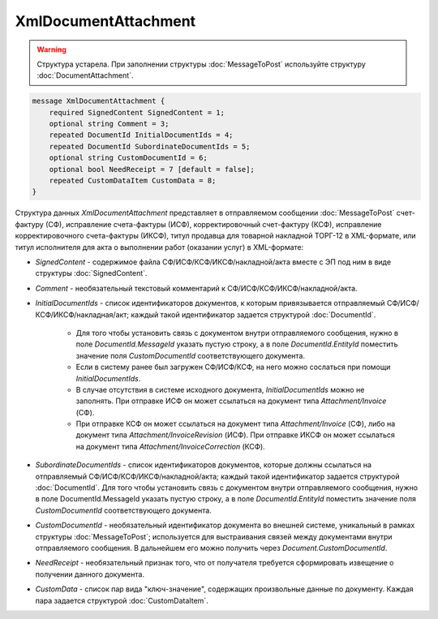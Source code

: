 XmlDocumentAttachment
=====================

.. warning::
	Структура устарела. При заполнении структуры :doc:`MessageToPost` используйте структуру :doc:`DocumentAttachment`.

.. code-block:: protobuf

    message XmlDocumentAttachment {
        required SignedContent SignedContent = 1;
        optional string Comment = 3;
        repeated DocumentId InitialDocumentIds = 4;
        repeated DocumentId SubordinateDocumentIds = 5;
        optional string CustomDocumentId = 6;
        optional bool NeedReceipt = 7 [default = false];
        repeated CustomDataItem CustomData = 8;
    }
        

Структура данных *XmlDocumentAttachment* представляет в отправляемом сообщении :doc:`MessageToPost` счет-фактуру (СФ), исправление счета-фактуры (ИСФ), корректировочный счет-фактуру (КСФ), исправление корректировочного счета-фактуры (ИКСФ), титул продавца для товарной накладной ТОРГ-12 в XML-формате, или титул исполнителя для акта о выполнении работ (оказании услуг) в XML-формате:

-  *SignedContent* - содержимое файла СФ/ИСФ/КСФ/ИКСФ/накладной/акта вместе с ЭП под ним в виде структуры :doc:`SignedContent`.

-  *Comment* - необязательный текстовый комментарий к СФ/ИСФ/КСФ/ИКСФ/накладной/акта.

-  *InitialDocumentIds* - список идентификаторов документов, к которым привязывается отправляемый СФ/ИСФ/КСФ/ИКСФ/накладная/акт; каждый такой идентификатор задается структурой :doc:`DocumentId`.

    -  Для того чтобы установить связь с документом внутри отправляемого сообщения, нужно в поле *DocumentId.MessageId* указать пустую строку, а в поле *DocumentId.EntityId* поместить значение поля *CustomDocumentId* соответствующего документа.
	
    -  Если в систему ранее был загружен СФ/ИСФ/КСФ, на него можно сослаться при помощи *InitialDocumentIds*.
	
    -  В случае отсутствия в системе исходного документа, *InitialDocumentIds* можно не заполнять. При отправке ИСФ он может ссылаться на документ типа *Attachment/Invoice* (СФ).
	
    -  При отправке КСФ он может ссылаться на документ типа *Attachment/Invoice* (СФ), либо на документ типа *Attachment/InvoiceRevision* (ИСФ). При	отправке ИКСФ он может ссылаться на документ типа *Attachment/InvoiceCorrection* (КСФ).

-  *SubordinateDocumentIds* - список идентификаторов документов, которые должны ссылаться на отправляемый СФ/ИСФ/КСФ/ИКСФ/накладной/акта; каждый такой идентификатор задается структурой :doc:`DocumentId`. Для того чтобы установить связь с документом внутри отправляемого сообщения, нужно в поле DocumentId.MessageId указать пустую строку, а в поле *DocumentId.EntityId* поместить значение поля *CustomDocumentId* соответствующего документа.

-  *CustomDocumentId* - необязательный идентификатор документа во внешней системе, уникальный в рамках структуры :doc:`MessageToPost`; используется для выстраивания связей между документами внутри отправляемого сообщения. В дальнейшем его можно получить через *Document.CustomDocumentId*.

-  *NeedReceipt* - необязательный признак того, что от получателя требуется сформировать извещение о получении данного документа.

-  *CustomData* - список пар вида "ключ-значение", содержащих произвольные данные по документу. Каждая пара задается структурой :doc:`CustomDataItem`.